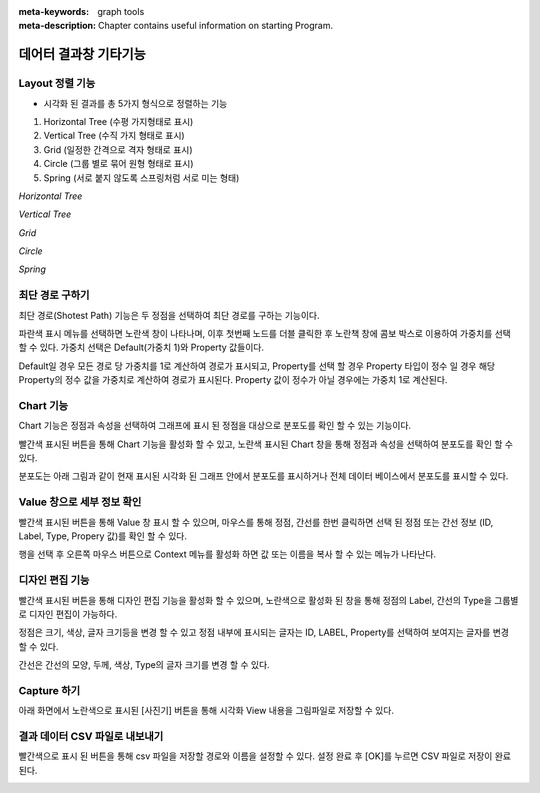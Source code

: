 
:meta-keywords: graph tools
:meta-description: Chapter contains useful information on starting Program.

**********************
데어터 결과창 기타기능
**********************

------------------------------
Layout 정렬 기능
------------------------------

-	시각화 된 결과를 총 5가지 형식으로 정렬하는 기능

1.	Horizontal Tree (수평 가지형태로 표시)
2.	Vertical Tree (수직 가지 형태로 표시)
3.	Grid (일정한 간격으로 격자 형태로 표시)
4.	Circle (그룹 별로 묶어 원형 형태로 표시)
5.	Spring (서로 붙지 않도록 스프링처럼 서로 미는 형태)

.. image:: /images/result_other/layout_horizontal_tree.png
  :alt: Horizontal Tree

*Horizontal Tree*

.. image:: /images/result_other/layout_vertical_tree.png
  :alt: Vertical Tree

*Vertical Tree*

.. image:: /images/result_other/layout_grid.png
  :alt: Grid

*Grid*

.. image:: /images/result_other/layout_circle.png
  :alt: Circle

*Circle*

.. image:: /images/result_other/layout_spring.png
  :alt: Spring

*Spring*

------------------------------
최단 경로 구하기
------------------------------
최단 경로(Shotest Path) 기능은 두 정점을 선택하여 최단 경로를 구하는 기능이다.

파란색 표시 메뉴를 선택하면 노란색 창이 나타나며,
이후 첫번째 노드를 더블 클릭한 후 노란책 창에 콤보 박스로 이용하여 가중치를 선택 할 수 있다.
가중치 선택은 Default(가중치 1)와 Property 값들이다.

Default일 경우 모든 경로 당 가중치를 1로 계산하여 경로가 표시되고,
Property를 선택 할 경우 Property 타입이 정수 일 경우 해당 Property의 정수 값을 가중치로 계산하여 경로가 표시된다.
Property 값이 정수가 아닐 경우에는 가중치 1로 계산된다.

.. image:: /images/result_other/shortest_path.png

------------------------------
Chart 기능
------------------------------

Chart 기능은 정점과 속성을 선택하여 그래프에 표시 된 정점을 대상으로 분포도를 확인 할 수 있는 기능이다.

빨간색 표시된 버튼을 통해 Chart 기능을 활성화 할 수 있고,
노란색 표시된 Chart 창을 통해 정점과 속성을 선택하여 분포도를 확인 할 수 있다.

분포도는 아래 그림과 같이 현재 표시된 시각화 된 그래프 안에서 분포도를 표시하거나
전체 데이터 베이스에서 분포도를 표시할 수 있다.

.. image:: /images/result_other/chart_1.png
.. image:: /images/result_other/chart_2.png

------------------------------
Value 창으로 세부 정보 확인
------------------------------

빨간색 표시된 버튼을 통해 Value 창 표시 할 수 있으며,
마우스를 통해 정점, 간선를 한번 클릭하면 선택 된 정점 또는 간선 정보 (ID, Label, Type, Propery 값)를 확인 할 수 있다.

행을 선택 후 오른쪽 마우스 버튼으로 Context 메뉴를 활성화 하면 값 또는 이름을 복사 할 수 있는 메뉴가 나타난다.

.. image:: /images/result_other/value_info.png


------------------------------
디자인 편집 기능
------------------------------

빨간색 표시된 버튼을 통해 디자인 편집 기능을 활성화 할 수 있으며,
노란색으로 활성화 된 창을 통해 정점의 Label, 간선의 Type을 그룹별로 디자인 편집이 가능하다.

정점은 크기, 색상, 글자 크기등을 변경 할 수 있고 
정점 내부에 표시되는 글자는 ID, LABEL, Property를 선택하여 보여지는 글자를 변경 할 수 있다.

간선은 간선의 모양, 두께, 색상, Type의 글자 크기를 변경 할 수 있다.

.. image:: /images/result_other/design_edit.png

------------------------------
Capture 하기
------------------------------

아래 화면에서 노란색으로 표시된 [사진기] 버튼을 통해 시각화 View 내용을 그림파일로 저장할 수 있다.

.. image:: /images/result_other/capture.png
  
-------------------------------
결과 데이터 CSV 파일로 내보내기
-------------------------------

빨간색으로 표시 된 버튼을 통해 csv 파일을 저장할 경로와 이름을 설정할 수 있다.
설정 완료 후 [OK]를 누르면 CSV 파일로 저장이 완료 된다.

.. image:: /images/result_other/export_csv.png

